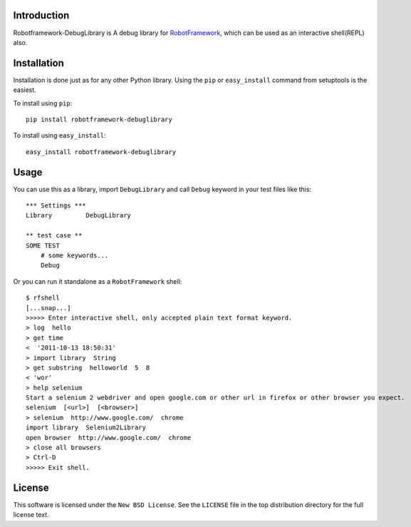 Introduction
============

Robotframework-DebugLibrary is A debug library for `RobotFramework`_, which can be used as an interactive shell(REPL) also.

.. _`RobotFramework`: http://code.google.com/p/robotframework

Installation
============

Installation is done just as for any other Python library. Using the ``pip`` or
``easy_install`` command from setuptools is the easiest.

To install using ``pip``::

    pip install robotframework-debuglibrary

To install using ``easy_install``::

    easy_install robotframework-debuglibrary

Usage
=====

You can use this as a library, import ``DebugLibrary`` and call ``Debug`` keyword in your test files like this::

    *** Settings ***
    Library         DebugLibrary

    ** test case **
    SOME TEST
        # some keywords...
        Debug

Or you can run it standalone as a ``RobotFramework`` shell::

    $ rfshell
    [...snap...]
    >>>>> Enter interactive shell, only accepted plain text format keyword.
    > log  hello
    > get time
    <  '2011-10-13 18:50:31'
    > import library  String
    > get substring  helloworld  5  8
    < 'wor'
    > help selenium
    Start a selenium 2 webdriver and open google.com or other url in firefox or other browser you expect.
    selenium  [<url>]  [<browser>]
    > selenium  http://www.google.com/  chrome
    import library  Selenium2Library
    open browser  http://www.google.com/  chrome
    > close all browsers
    > Ctrl-D
    >>>>> Exit shell.

License
=======

This software is licensed under the ``New BSD License``. See the ``LICENSE``
file in the top distribution directory for the full license text.

.. # vim: syntax=rst expandtab tabstop=4 shiftwidth=4 shiftround
